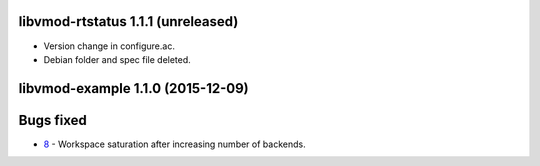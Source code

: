 libvmod-rtstatus 1.1.1 (unreleased)
-----------------------------------

* Version change in configure.ac.
* Debian folder and spec file deleted.

libvmod-example 1.1.0 (2015-12-09)
----------------------------------

Bugs fixed
----------

- 8_ - Workspace saturation after increasing number of backends.

.. _8: https://github.com/varnish/libvmod-rtstatus/issues/8


